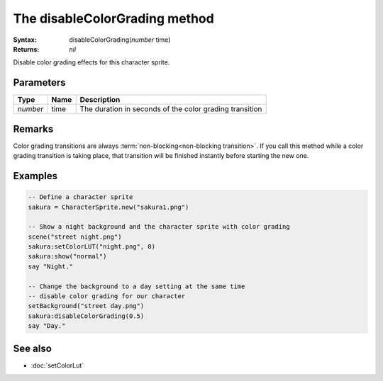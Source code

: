 The disableColorGrading method
==============================

:Syntax: disableColorGrading(*number* time)
:Returns: *nil*

Disable color grading effects for this character sprite.


Parameters
^^^^^^^^^^

+----------+------+---------------------------------------------------------+
| Type     | Name | Description                                             |
+==========+======+=========================================================+
| *number* | time | The duration in seconds of the color grading transition |
+----------+------+---------------------------------------------------------+


Remarks
^^^^^^^

Color grading transitions are always :term:`non-blocking<non-blocking transition>`.
If you call this method while a color grading transition is taking place, that
transition will be finished instantly before starting the new one.


Examples
^^^^^^^^

.. code-block:: lua

    -- Define a character sprite
    sakura = CharacterSprite.new("sakura1.png")

    -- Show a night background and the character sprite with color grading
    scene("street night.png")
    sakura:setColorLUT("night.png", 0)
    sakura:show("normal")
    say "Night."

    -- Change the background to a day setting at the same time
    -- disable color grading for our character
    setBackground("street day.png")
    sakura:disableColorGrading(0.5)
    say "Day."


See also
^^^^^^^^

* :doc:`setColorLut`
